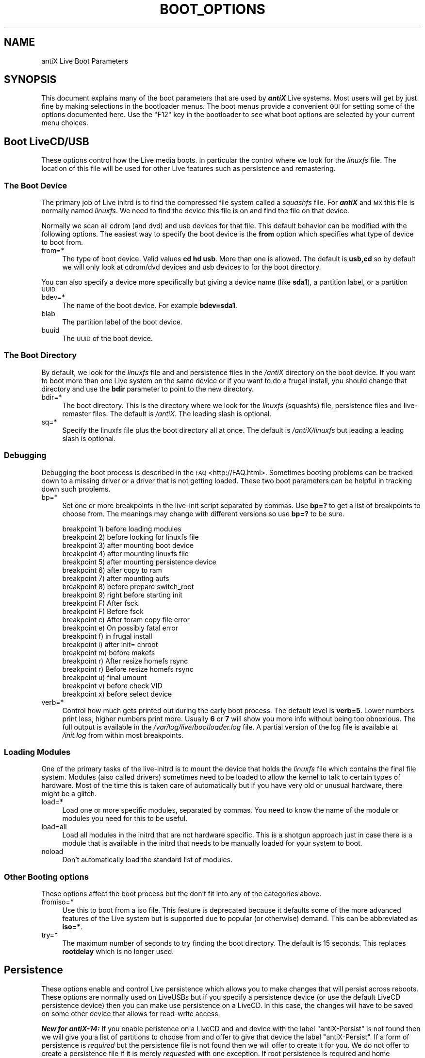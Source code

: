 .\" Automatically generated by Pod::Man 2.27 (Pod::Simple 3.23)
.\"
.\" Standard preamble:
.\" ========================================================================
.de Sp \" Vertical space (when we can't use .PP)
.if t .sp .5v
.if n .sp
..
.de Vb \" Begin verbatim text
.ft CW
.nf
.ne \\$1
..
.de Ve \" End verbatim text
.ft R
.fi
..
.\" Set up some character translations and predefined strings.  \*(-- will
.\" give an unbreakable dash, \*(PI will give pi, \*(L" will give a left
.\" double quote, and \*(R" will give a right double quote.  \*(C+ will
.\" give a nicer C++.  Capital omega is used to do unbreakable dashes and
.\" therefore won't be available.  \*(C` and \*(C' expand to `' in nroff,
.\" nothing in troff, for use with C<>.
.tr \(*W-
.ds C+ C\v'-.1v'\h'-1p'\s-2+\h'-1p'+\s0\v'.1v'\h'-1p'
.ie n \{\
.    ds -- \(*W-
.    ds PI pi
.    if (\n(.H=4u)&(1m=24u) .ds -- \(*W\h'-12u'\(*W\h'-12u'-\" diablo 10 pitch
.    if (\n(.H=4u)&(1m=20u) .ds -- \(*W\h'-12u'\(*W\h'-8u'-\"  diablo 12 pitch
.    ds L" ""
.    ds R" ""
.    ds C` ""
.    ds C' ""
'br\}
.el\{\
.    ds -- \|\(em\|
.    ds PI \(*p
.    ds L" ``
.    ds R" ''
.    ds C`
.    ds C'
'br\}
.\"
.\" Escape single quotes in literal strings from groff's Unicode transform.
.ie \n(.g .ds Aq \(aq
.el       .ds Aq '
.\"
.\" If the F register is turned on, we'll generate index entries on stderr for
.\" titles (.TH), headers (.SH), subsections (.SS), items (.Ip), and index
.\" entries marked with X<> in POD.  Of course, you'll have to process the
.\" output yourself in some meaningful fashion.
.\"
.\" Avoid warning from groff about undefined register 'F'.
.de IX
..
.nr rF 0
.if \n(.g .if rF .nr rF 1
.if (\n(rF:(\n(.g==0)) \{
.    if \nF \{
.        de IX
.        tm Index:\\$1\t\\n%\t"\\$2"
..
.        if !\nF==2 \{
.            nr % 0
.            nr F 2
.        \}
.    \}
.\}
.rr rF
.\"
.\" Accent mark definitions (@(#)ms.acc 1.5 88/02/08 SMI; from UCB 4.2).
.\" Fear.  Run.  Save yourself.  No user-serviceable parts.
.    \" fudge factors for nroff and troff
.if n \{\
.    ds #H 0
.    ds #V .8m
.    ds #F .3m
.    ds #[ \f1
.    ds #] \fP
.\}
.if t \{\
.    ds #H ((1u-(\\\\n(.fu%2u))*.13m)
.    ds #V .6m
.    ds #F 0
.    ds #[ \&
.    ds #] \&
.\}
.    \" simple accents for nroff and troff
.if n \{\
.    ds ' \&
.    ds ` \&
.    ds ^ \&
.    ds , \&
.    ds ~ ~
.    ds /
.\}
.if t \{\
.    ds ' \\k:\h'-(\\n(.wu*8/10-\*(#H)'\'\h"|\\n:u"
.    ds ` \\k:\h'-(\\n(.wu*8/10-\*(#H)'\`\h'|\\n:u'
.    ds ^ \\k:\h'-(\\n(.wu*10/11-\*(#H)'^\h'|\\n:u'
.    ds , \\k:\h'-(\\n(.wu*8/10)',\h'|\\n:u'
.    ds ~ \\k:\h'-(\\n(.wu-\*(#H-.1m)'~\h'|\\n:u'
.    ds / \\k:\h'-(\\n(.wu*8/10-\*(#H)'\z\(sl\h'|\\n:u'
.\}
.    \" troff and (daisy-wheel) nroff accents
.ds : \\k:\h'-(\\n(.wu*8/10-\*(#H+.1m+\*(#F)'\v'-\*(#V'\z.\h'.2m+\*(#F'.\h'|\\n:u'\v'\*(#V'
.ds 8 \h'\*(#H'\(*b\h'-\*(#H'
.ds o \\k:\h'-(\\n(.wu+\w'\(de'u-\*(#H)/2u'\v'-.3n'\*(#[\z\(de\v'.3n'\h'|\\n:u'\*(#]
.ds d- \h'\*(#H'\(pd\h'-\w'~'u'\v'-.25m'\f2\(hy\fP\v'.25m'\h'-\*(#H'
.ds D- D\\k:\h'-\w'D'u'\v'-.11m'\z\(hy\v'.11m'\h'|\\n:u'
.ds th \*(#[\v'.3m'\s+1I\s-1\v'-.3m'\h'-(\w'I'u*2/3)'\s-1o\s+1\*(#]
.ds Th \*(#[\s+2I\s-2\h'-\w'I'u*3/5'\v'-.3m'o\v'.3m'\*(#]
.ds ae a\h'-(\w'a'u*4/10)'e
.ds Ae A\h'-(\w'A'u*4/10)'E
.    \" corrections for vroff
.if v .ds ~ \\k:\h'-(\\n(.wu*9/10-\*(#H)'\s-2\u~\d\s+2\h'|\\n:u'
.if v .ds ^ \\k:\h'-(\\n(.wu*10/11-\*(#H)'\v'-.4m'^\v'.4m'\h'|\\n:u'
.    \" for low resolution devices (crt and lpr)
.if \n(.H>23 .if \n(.V>19 \
\{\
.    ds : e
.    ds 8 ss
.    ds o a
.    ds d- d\h'-1'\(ga
.    ds D- D\h'-1'\(hy
.    ds th \o'bp'
.    ds Th \o'LP'
.    ds ae ae
.    ds Ae AE
.\}
.rm #[ #] #H #V #F C
.\" ========================================================================
.\"
.IX Title "BOOT_OPTIONS 1"
.TH BOOT_OPTIONS 1 "2014-11-13" "Version 2.0.0" "antiX Documentation"
.\" For nroff, turn off justification.  Always turn off hyphenation; it makes
.\" way too many mistakes in technical documents.
.if n .ad l
.nh
.SH "NAME"
antiX Live Boot Parameters
.SH "SYNOPSIS"
.IX Header "SYNOPSIS"
This document explains many of the boot parameters that are used
by \fB\f(BIantiX\fB\fR Live systems.  Most users will get by just fine by making
selections in the bootloader menus.  The boot menus provide a
convenient \s-1GUI\s0 for setting some of the options documented here.
Use the \f(CW\*(C`F12\*(C'\fR key in the bootloader to see what boot options
are selected by your current menu choices.
.SH "Boot LiveCD/USB"
.IX Header "Boot LiveCD/USB"
These options control how the Live media boots.  In particular the
control where we look for the \fIlinuxfs\fR file.  The location of this
file will be used for other Live features such as persistence and
remastering.
.SS "The Boot Device"
.IX Subsection "The Boot Device"
The primary job of Live initrd is to find the compressed file system
called a \fIsquashfs\fR file.  For \fB\f(BIantiX\fB\fR and \s-1MX\s0 this file is normally
named \fIlinuxfs\fR.   We need to find the device this file is on and find
the file on that device.
.PP
Normally we scan all cdrom (and dvd) and usb devices for that file.
This default behavior can be modified with the following options.
The easiest way to specify the boot device is the \fBfrom\fR option
which specifies what type of device to boot from.
.IP "from=*" 4
.IX Item "from=*"
The type of boot device.  Valid values \fBcd hd usb\fR.  More than
one is allowed.  The default is \fBusb,cd\fR so by default we will
only look at cdrom/dvd devices and usb devices to for the boot
directory.
.PP
You can also specify a device more specifically but giving a device name
(like \fBsda1\fR), a partition label, or a partition \s-1UUID.\s0
.IP "bdev=*" 4
.IX Item "bdev=*"
The name of the boot device.  For example \fBbdev=sda1\fR.
.IP "blab" 4
.IX Item "blab"
The partition label of the boot device.
.IP "buuid" 4
.IX Item "buuid"
The \s-1UUID\s0 of the boot device.
.SS "The Boot Directory"
.IX Subsection "The Boot Directory"
By default, we look for the \fIlinuxfs\fR file and and persistence
files in the \fI/antiX\fR directory on the boot device.   If you want
to boot more than one Live system on the same device or if you
want to do a frugal install, you should change that directory
and use the \fBbdir\fR parameter to point to the new directory.
.IP "bdir=*" 4
.IX Item "bdir=*"
The boot directory.  This is the directory where we look for
the \fIlinuxfs\fR (squashfs) file, persistence files and live-remaster
files.  The default is \fI/antiX\fR.   The leading slash is optional.
.IP "sq=*" 4
.IX Item "sq=*"
Specify the linuxfs file plus the boot directory all at once.
The default is \fI/antiX/linuxfs\fR but leading a leading slash
is optional.
.SS "Debugging"
.IX Subsection "Debugging"
Debugging the boot process is described in the \s-1FAQ\s0 <http://FAQ.html>.
Sometimes booting problems can be tracked down to a missing driver or
a driver that is not getting loaded.  These two boot parameters can
be helpful in tracking down such problems.
.IP "bp=*" 4
.IX Item "bp=*"
Set one or more breakpoints in the live-init script separated by
commas.  Use \fBbp=?\fR to get a list of breakpoints to choose from.
The meanings may change with different versions so use \fBbp=?\fR to
be sure.
.Sp
.Vb 10
\& breakpoint 1) before loading modules
\& breakpoint 2) before looking for linuxfs file
\& breakpoint 3) after mounting boot device
\& breakpoint 4) after mounting linuxfs file
\& breakpoint 5) after mounting persistence device
\& breakpoint 6) after copy to ram
\& breakpoint 7) after mounting aufs
\& breakpoint 8) before prepare switch_root
\& breakpoint 9) right before starting init
\& breakpoint F) After fsck
\& breakpoint F) Before fsck
\& breakpoint c) After toram copy file error
\& breakpoint e) On possibly fatal error
\& breakpoint f) in frugal install
\& breakpoint i) after init= chroot
\& breakpoint m) before makefs
\& breakpoint r) After resize homefs rsync
\& breakpoint r) Before resize homefs rsync
\& breakpoint u) final umount
\& breakpoint v) before check VID
\& breakpoint x) before select device
.Ve
.IP "verb=*" 4
.IX Item "verb=*"
Control how much gets printed out during the early boot process.  The
default level is \fBverb=5\fR.  Lower numbers print less, higher numbers
print more.  Usually \fB6\fR or \fB7\fR will show you more info without being
too obnoxious.  The full output is available in the
\&\fI/var/log/live/bootloader.log\fR file.  A partial version of the log file
is available at \fI/init.log\fR from within most breakpoints.
.SS "Loading Modules"
.IX Subsection "Loading Modules"
One of the primary tasks of the live-initrd is to mount the device
that holds the \fIlinuxfs\fR file which contains the final file system.
Modules (also called drivers) sometimes need to be loaded to allow
the kernel to talk to certain types of hardware.  Most of the time
this is taken care of automatically but if you have very old or
unusual hardware, there might be a glitch.
.IP "load=*" 4
.IX Item "load=*"
Load one or more specific modules, separated by commas.  You
need to know the name of the module or modules you need for
this to be useful.
.IP "load=all" 4
.IX Item "load=all"
Load all modules in the initrd that are not hardware specific.
This is a shotgun approach just in case there is a module that
is available in the initrd that needs to be manually loaded
for your system to boot.
.IP "noload" 4
.IX Item "noload"
Don't automatically load the standard list of modules.
.SS "Other Booting options"
.IX Subsection "Other Booting options"
These options affect the boot process but the don't fit into any of
the categories above.
.IP "fromiso=*" 4
.IX Item "fromiso=*"
Use this to boot from a iso file.  This feature is deprecated because it
defaults some of the more advanced features of the Live system but is
supported due to popular (or otherwise) demand.  This can be abbreviated
as \fBiso=*\fR.
.IP "try=*" 4
.IX Item "try=*"
The maximum number of seconds to try finding the boot directory.  The
default is 15 seconds.  This replaces \fBrootdelay\fR which is no longer
used.
.SH "Persistence"
.IX Header "Persistence"
These options enable and control Live persistence which allows you to
make changes that will persist across reboots.  These options are
normally used on LiveUSBs but if you specify a persistence device (or
use the default LiveCD persistence device) then you can make use
persistence on a LiveCD.  In this case, the changes will have to be
saved on some other device that allows for read-write access.
.PP
\&\fB\f(BINew for antiX\-14:\fB\fR If you enable peristence on a LiveCD and
and device with the label \f(CW\*(C`antiX\-Persist\*(C'\fR is not found then we
will give you a list of partitions to choose from and offer to
give that device the label \f(CW\*(C`antiX\-Persist\*(C'\fR.  If a form of
persistence is \fIrequired\fR but the persistence file is not found
then we will offer to create it for you.  We do not offer to
create a persistence file if it is merely \fIrequested\fR with one
exception.  If root persistence is required and home persistence
is requested and neither \f(CW\*(C`rootfs\*(C'\fR nor \f(CW\*(C`homefs\*(C'\fR persistence
files exist then we will offer to create both a \f(CW\*(C`rootfs\*(C'\fR file
and a \f(CW\*(C`homefs\*(C'\fR file.
.IP "persist=*" 4
.IX Item "persist=*"
This is the main option for controlling Live persistence.  It can be
given one or more of the following parameters, separated by commas
.RS 4
.IP "auto,a" 4
.IX Item "auto,a"
Automatically create \fIrootfs\fR and/or \fIhomefs\fR files if they
don't already exist and they are required.  Normally, we will
prompt the user for size and file system type.
.IP "hd" 4
.IX Item "hd"
Only look on internal hard drives for the persistence device.
This is analogous to \fBfrom=hd\fR for finding the boot device.
.IP "home!,h!" 4
.IX Item "home!,h!"
Enable and require home persistence.  The exclamation point
means this form of persistence is required.  A non-fatal
error will be thrown if it cannot be enabled.
.IP "home,h" 4
.IX Item "home,h"
Request home persistence but don't require it.  We will try
to enable home persistence but if we can't then this fact
is briefly noted and the boot continues normally.
.IP "root!,r!" 4
.IX Item "root!,r!"
Enable and require root persistence.  The exclamation point
means this form of persistence is required.  A non-fatal
error will be thrown if it cannot be enabled.
.IP "root,r" 4
.IX Item "root,r"
Request root persistence but don't require it.  We will try
to enable root persistence but if we can't then this fact
is briefly noted and the boot continues normally.
.IP "static,s" 4
.IX Item "static,s"
If root persistence is enabled then use the static version
of root persistence.  Normally, dynamic root persistence
is used.
.IP "usb" 4
.IX Item "usb"
Only look on usb partitions for the persistence device.
This is analogous to \fBfrom=usb\fR for finding the boot device.
.RE
.RS 4
.RE
.SS "The Persistence Device"
.IX Subsection "The Persistence Device"
Just like the boot device can be specified generally with the
\&\f(CW\*(C`from=*\*(C'\fR option and more specifically with options like \f(CW\*(C`bdev=*\*(C'\fR,
the same choices are available for specifying the persistence
device.
.PP
On a LiveUSB or a frugal install, the default persistence
device is the boot device which is what you would expect.
Normally the persistence files will sit alongside the \fIlinuxfs\fR
file that we are booting from.
.PP
On a LiveCD the default persistence device is whatever device
has the disk label \f(CW\*(C`antiX\-Persist\*(C'\fR.  If you specify a persistence
device with one of the three options below then the defaults
are ignored.
.IP "pdev=*" 4
.IX Item "pdev=*"
The name of the persistence device.  For example \fBpdev=sdb2\fR.
.IP "plab" 4
.IX Item "plab"
The partition label of the persistence device.
.IP "puuid" 4
.IX Item "puuid"
The \s-1UUID\s0 of the persistence device.
.SS "Other Persistence Options"
.IX Subsection "Other Persistence Options"
These options don't fit into any of the previous categories.
.IP "ptry" 4
.IX Item "ptry"
How many seconds to wait for the persistence device to appear.
This is only relevant if the peristence device is different
from the boot device.  The default is 10 seconds.
.SH "Remastering"
.IX Header "Remastering"
These two options affect remastering.  Normally, remastering is done
automatically whenever there is a \fIlinuxfs.new\fR file in the same
directory as the \fIlinuxfs\fR file.
.IP "noremaster (\fB\f(BILiveUSB Only\fB\fR)" 4
.IX Item "noremaster (LiveUSB Only)"
Disable remastering even when a \fIlinuxfs.new\fR file is found.
.IP "rollback (\fB\f(BILiveUSB Only\fB\fR)" 4
.IX Item "rollback (LiveUSB Only)"
Roll back to the previous version of \fIlinuxfs\fR.   If you remaster and
for some reason things go horribly wrong, then use this feature to get
back to the state right before you did the remaster.
.SH "Frugal Install"
.IX Header "Frugal Install"
\&\fB\f(BINew for antiX\-14!\fB\fR  Automatically do a frugal install from a
LiveCD or LiveUSB to a hard drive or a usb drive.  Persistence
files can also be created automatically so you can literally
create and boot into an installed system in just a minute or two
(depending on the speed of your hardware).
.PP
There are two modes of operation that are triggered by the same
\&\fBfrugal\fR boot parameter: install mode and boot mode.  Normally
the frugal device is a partition  with the label \f(CW\*(C`antiX\-Frugal\*(C'\fR.
If such a device is not found then you will be given a list of
partitions to choose from.  Once you have selected a device, you
will be given an option to have it give the \f(CW\*(C`antiX\-Frugal\*(C'\fR
label.  If an antiX frugal install has not already been done on
the device you selected then an frugal install will be performed.
.PP
The next time you boot with the frugal option, we will
automatically boot from the \f(CW\*(C`antiX\-Frugal\*(C'\fR device into the
frugal system that was installed. Again, if a frugal install is
not found on that device, we will automatically create one.
.PP
If persistence is requested and the persistence files are not
found then we will offer to create them after we do the install.
If you want to force a persistence file to be created in a later
boot then \fIrequire\fR that form of persistence with an
exclaimation point.
.PP
.Vb 2
\& frugal=root     (requested)
\& frugal=root!    (required)
.Ve
.IP "frugal" 4
.IX Item "frugal"
Enable frugal mode.  Either boot into the existing frugal system
or create a new one if it does not already exist.
.IP "frugal=" 4
.IX Item "frugal="
A contraction of \fBfrugal persist=*\fR.   It is common to add
persist options when enabling frugal mode so you can add the
persist options directly to the frugal boot parameter. Example:
\&\fBfrugal=root,home\fR.
.SS "The Frugal Device"
.IX Subsection "The Frugal Device"
Just like you can select the boot device and the persistence
device with device name, label, or uuid, you can do the same with
the frugal device.  If you specify the frugal device this way and
it is not found then we will give you a list of devices to choose
from, just like with the \fBfrugal\fR parameter, but we will \fInot\fR
offer to label the device you have selected.
.IP "fdev" 4
.IX Item "fdev"
The name of the frugal device.
.IP "flab" 4
.IX Item "flab"
The partition label of the frugal device.
.IP "fuuid" 4
.IX Item "fuuid"
The \s-1UUID\s0 of the frugal partition.
.SH "X\-Windows"
.IX Header "X-Windows"
These options affect X\-windows.  They will all be carried over when you
do an install.  The various keyboards options are carried over in the
file \fI/etc/defaults/keyboard\fR.  The other options are carried over in
the file \fI/etc/X11/xorg.conf\fR.
.SS "Keyboard Options"
.IX Subsection "Keyboard Options"
A rather complete list of keyboard options and variants is usually
available at
/usr/share/X11/xkb/rules/xorg.lst <file:///usr/share/X11/xkb/rules/xorg.lst>
.IP "kbd=*" 4
.IX Item "kbd=*"
Set the keyboard layout.  This is usually one or more 2\-letter country
codes separated by commas.  For example: \fBkbd=gr,us\fR.  This will allow
users to quick switch between the \s-1US\s0 and the Greek keyboard layouts.
.IP "kbopt=*" 4
.IX Item "kbopt=*"
Keyboard options.  These give special meaning to certain keys or key
combinations.  For example \fBkbopt=ctrl:nocaps\fR turns the Caps Lock
key into an extra Control key.
.IP "kbvar=*" 4
.IX Item "kbvar=*"
Keyboard variant.  These are variants to the keyboard layout.
For example \fBkbvar=dvorak\fR will give you a
Dvorak <https://en.wikipedia.org/wiki/Dvorak_Simplified_Keyboard>
keyboard layout when you use the \fBus\fR layout.
.SS "Video Options"
.IX Subsection "Video Options"
These options affect the X\-windows video.
.IP "dpi=*" 4
.IX Item "dpi=*"
\&\s-1DPI\s0 stands for \*(L"dots per inch\*(R".  It controls the size of most fonts.
A larger \s-1DPI\s0 value will give you larger fonts and as smaller value
will give you smaller fonts.  The default is \fB96\fR.  This setting
is stored in the \fIDisplay Manager\fR configuration file.  On
\&\fB\f(BIantiX\fB\fR this is \fI/etc/slim.conf\fR.
.IP "xdrvr=*" 4
.IX Item "xdrvr=*"
Force a particular video driver to be used.  By default, the
X\-Windows server will choose a driver that is tailored to work
with your specific video hardware.  Sometimes that driver will
fail on unusual or very old hardware.  You may need to add
the \fBnomodeset\fR boot option to prevent a video driver from
taking control of the video hardware before X\-Windows starts.
You can use \fIinxi\fR to check which driver is actually being
used:
.Sp
.Vb 1
\& inxi \-G
.Ve
.IP "xorgconf" 4
.IX Item "xorgconf"
Create an \fIxorg.conf\fR file.  If \fBxdrvr\fR or \fBxres\fR are given
then \fIxorg.conf\fR will be created automatically so there is
usually no point in using this options.
.IP "xres=*" 4
.IX Item "xres=*"
Set the \fIdefault\fR screen resolution in \fIxorg.conf\fR.  This is usually
not needed because Xorg will automatically set the resolution.  All
resolutions that are found by probing your hardware will also be added
as alternatives to the default.
.SH "Mounting"
.IX Header "Mounting"
These options control automatic and semi-automatic mounting of
block devices in the Live system.
.IP "automount|amnt" 4
.IX Item "automount|amnt"
Enable automounting.  All the partitions on a usb stick will get
mounted automatically when the usb stick is plugged in.
.IP "automount=*|amnt=*" 4
.IX Item "automount=*|amnt=*"
In addition to enabling automounting as above, also mount some
or all partitions are boot-time.
.RS 4
.IP "automount=all" 4
.IX Item "automount=all"
Mount all partitions at boot-time.
.IP "automount=usb" 4
.IX Item "automount=usb"
Mount partitions on usb devices at boot-time.
.RE
.RS 4
.RE
.IP "mount=*" 4
.IX Item "mount=*"
Mount partitions at boot-time without enabling automounting.  The
options are just like those for \fBautomount\fR above.
.IP "fstab=*" 4
.IX Item "fstab=*"
This option controls the fstab hotplug feature.  Normally, fstab
entires and \fI/media\fR mountpoints will be created for you automatically
when you plug in a usb-stick.
.RS 4
.IP "off" 4
.IX Item "off"
Turn off all fstab hotplug and automount features.  An \fIfstab\fR
file will be created for you at boot-time and mountpoints for
partitions will be added under the \fI/media\fR directory at boot-time
but after that, no automatic changes to \fIfstab\fR or the \fI/media\fR
mountpoints will be made.
.IP "nolabel" 4
.IX Item "nolabel"
Don't use disk labels for \fI/media\fR mountpoints. Use UUIDs or
device names instead.
.IP "uuid" 4
.IX Item "uuid"
Use \s-1UUID\s0 as the fallback for mountpoint name if a label isn't used.
A label won't be used if it doesn't exist or if labels were turned
off with the \fBnolabel\fR directive.
.IP "encode" 4
.IX Item "encode"
Normally, if special characters are used in a partition label, the are
converted to underscore in the mountpoint name.  Use this directive to
use have the special characters encoded in hex instead.  This should
match the names of the symlinks in \fI/dev/disk/by\-label/\fR.
.RE
.RS 4
.RE
.SH "Personalization"
.IX Header "Personalization"
These options let you customize or personalize your system.  They
will all be carried over to the hard drive when you install.
.IP "desktop=*" 4
.IX Item "desktop=*"
This option sets the default window manager and desktop icon manager (if
any).  For example: \fBdesktop=rox\-icewm\fR will set the window manager to
be IceWM and will use Rox to handle desktop icons.  The only other
icon manager available is SpaceFM.  So \fBdesktop=space\-fluxbox\fR will
use Fluxbox as the window manager and use SpaceFM to handle desktop
icons.
.IP "hostname=*" 4
.IX Item "hostname=*"
Set the hostname of the system.  The default hostname is \f(CW\*(C`antiX1\*(C'\fR.
.IP "lang=*" 4
.IX Item "lang=*"
In \fB\f(BIantiX\fB\fR, this option sets more than just the language.  It
also sets the keyboard layout, the Debian mirror, and the timezone.
If you set any of these others explicitly then that setting will
over-ride the value set via \fBlang\fR.
.IP "mirror=*" 4
.IX Item "mirror=*"
Set the country of the Debian mirror.  Usually this option is set to
a 2\-letter country code such as \fBmirror=gr\fR.
.IP "tz=*" 4
.IX Item "tz=*"
Set the timezone.  Example: \fBtz=America/Denver\fR.  Some languages,
such as en_US (United States English) cover more than one timezone
so setting the \fBlang\fR may not set the correct timezone.
.SH "Other Live System Features"
.IX Header "Other Live System Features"
These options control features that are specific to the Live system
but don't fit into any of the previous categories.  Some of these
are available in the bootloader menus.
.IP "antiX=*|aX=*" 4
.IX Item "antiX=*|aX=*"
Disables certain startup services for a faster boot and a smaller,
faster system. Valid values are a combination of the following letters:
.Sp
.Vb 4
\& L = lean        Turn off some services
\& M = mean        Turn off some networking services
\& X = Xtralean    Turn off even more services
\& D = nodbus      Dont\*(Aq launch dbus
.Ve
.IP "checkfs (\fB\f(BILiveUSB Only\fB\fR)" 4
.IX Item "checkfs (LiveUSB Only)"
Perform file system check on the \fBLiveUSB\fR.  This won't check the file
system of a LiveCD.  Will also check the filesystem of the persistence
device (if different from the boot device) and the file systems on the
persistence files \fIrootfs\fR and \fIhomefs\fR if they exist and are enabled.
It will only check the following types of file systems: ext2, ext3, and
ext4.
.IP "gfxsave=* (\fB\f(BILiveUSB Only\fB\fR)" 4
.IX Item "gfxsave=* (LiveUSB Only)"
Set the bootloader current bootloader settings as the defaults.
Valid values: \fBcustom\fR, \fBmenus\fR, \fBboth\fR, and \fBreset\fR.
\&\fB\f(BINote:\fB\fR the \fBgfsave\fR options will usually not work on a
frugal install.
.IP "md5|checkmd5" 4
.IX Item "md5|checkmd5"
Check the md5sum of the three primary files needed to boot a live
system: \fIlinuxfs\fR, \fIvmlinuz\fR, and \fIinitrd.gz\fR.  If this test
passes then your boot media should be good although this won't
necessarily catch intermittent problems.
.IP "nocheckfs" 4
.IX Item "nocheckfs"
The LiveUSB acts like an installed system and will automatically
check its own filesystem based the time since the last check and/or
the number of mounts since the last check.  Use this option to turn
this feature off.
.IP "toram" 4
.IX Item "toram"
Copy the entire \fIlinuxfs\fR file into \s-1RAM. \s0 This takes up \s-1RAM. \s0 The
amount of \s-1RAM\s0 used will be about the same as the size of the .iso
file used to create the LiveCD or LiveUSB.  It will also take some
time when you first boot to copy the file into \s-1RAM. \s0 But after this,
the system will run very fast.  You can also eject the LiveCD (or
remove the LiveUSB while the system is running.
.SH "Option Index"
.IX Header "Option Index"
